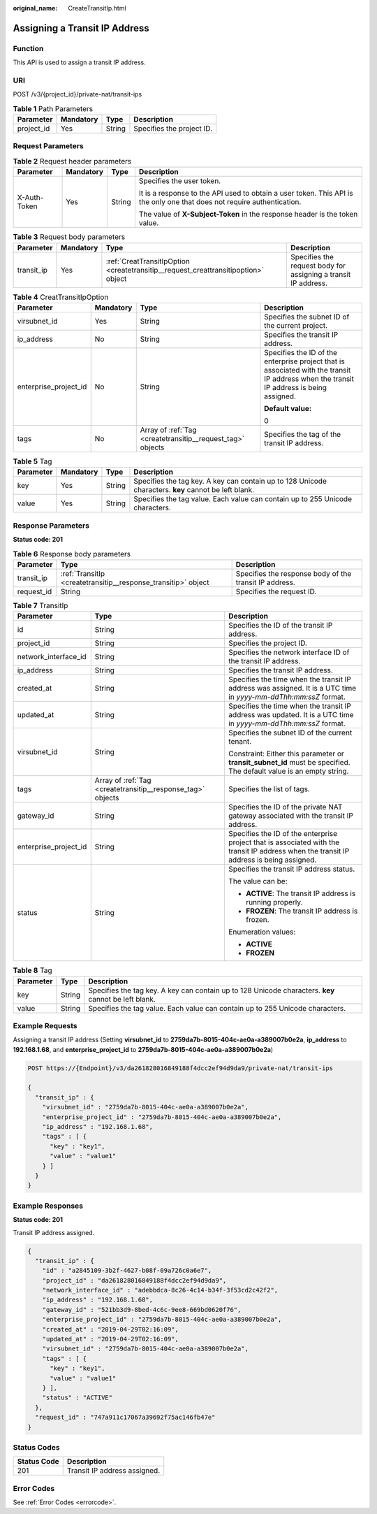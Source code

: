 :original_name: CreateTransitIp.html

.. _CreateTransitIp:

Assigning a Transit IP Address
==============================

Function
--------

This API is used to assign a transit IP address.

URI
---

POST /v3/{project_id}/private-nat/transit-ips

.. table:: **Table 1** Path Parameters

   ========== ========= ====== =========================
   Parameter  Mandatory Type   Description
   ========== ========= ====== =========================
   project_id Yes       String Specifies the project ID.
   ========== ========= ====== =========================

Request Parameters
------------------

.. table:: **Table 2** Request header parameters

   +-----------------+-----------------+-----------------+-------------------------------------------------------------------------------------------------------------------------+
   | Parameter       | Mandatory       | Type            | Description                                                                                                             |
   +=================+=================+=================+=========================================================================================================================+
   | X-Auth-Token    | Yes             | String          | Specifies the user token.                                                                                               |
   |                 |                 |                 |                                                                                                                         |
   |                 |                 |                 | It is a response to the API used to obtain a user token. This API is the only one that does not require authentication. |
   |                 |                 |                 |                                                                                                                         |
   |                 |                 |                 | The value of **X-Subject-Token** in the response header is the token value.                                             |
   +-----------------+-----------------+-----------------+-------------------------------------------------------------------------------------------------------------------------+

.. table:: **Table 3** Request body parameters

   +------------+-----------+------------------------------------------------------------------------------------+----------------------------------------------------------------+
   | Parameter  | Mandatory | Type                                                                               | Description                                                    |
   +============+===========+====================================================================================+================================================================+
   | transit_ip | Yes       | :ref:`CreatTransitIpOption <createtransitip__request_creattransitipoption>` object | Specifies the request body for assigning a transit IP address. |
   +------------+-----------+------------------------------------------------------------------------------------+----------------------------------------------------------------+

.. _createtransitip__request_creattransitipoption:

.. table:: **Table 4** CreatTransitIpOption

   +-----------------------+-----------------+------------------------------------------------------------+------------------------------------------------------------------------------------------------------------------------------------------+
   | Parameter             | Mandatory       | Type                                                       | Description                                                                                                                              |
   +=======================+=================+============================================================+==========================================================================================================================================+
   | virsubnet_id          | Yes             | String                                                     | Specifies the subnet ID of the current project.                                                                                          |
   +-----------------------+-----------------+------------------------------------------------------------+------------------------------------------------------------------------------------------------------------------------------------------+
   | ip_address            | No              | String                                                     | Specifies the transit IP address.                                                                                                        |
   +-----------------------+-----------------+------------------------------------------------------------+------------------------------------------------------------------------------------------------------------------------------------------+
   | enterprise_project_id | No              | String                                                     | Specifies the ID of the enterprise project that is associated with the transit IP address when the transit IP address is being assigned. |
   |                       |                 |                                                            |                                                                                                                                          |
   |                       |                 |                                                            | **Default value:**                                                                                                                       |
   |                       |                 |                                                            |                                                                                                                                          |
   |                       |                 |                                                            | 0                                                                                                                                        |
   +-----------------------+-----------------+------------------------------------------------------------+------------------------------------------------------------------------------------------------------------------------------------------+
   | tags                  | No              | Array of :ref:`Tag <createtransitip__request_tag>` objects | Specifies the tag of the transit IP address.                                                                                             |
   +-----------------------+-----------------+------------------------------------------------------------+------------------------------------------------------------------------------------------------------------------------------------------+

.. _createtransitip__request_tag:

.. table:: **Table 5** Tag

   +-----------+-----------+--------+------------------------------------------------------------------------------------------------------+
   | Parameter | Mandatory | Type   | Description                                                                                          |
   +===========+===========+========+======================================================================================================+
   | key       | Yes       | String | Specifies the tag key. A key can contain up to 128 Unicode characters. **key** cannot be left blank. |
   +-----------+-----------+--------+------------------------------------------------------------------------------------------------------+
   | value     | Yes       | String | Specifies the tag value. Each value can contain up to 255 Unicode characters.                        |
   +-----------+-----------+--------+------------------------------------------------------------------------------------------------------+

Response Parameters
-------------------

**Status code: 201**

.. table:: **Table 6** Response body parameters

   +------------+---------------------------------------------------------------+--------------------------------------------------------+
   | Parameter  | Type                                                          | Description                                            |
   +============+===============================================================+========================================================+
   | transit_ip | :ref:`TransitIp <createtransitip__response_transitip>` object | Specifies the response body of the transit IP address. |
   +------------+---------------------------------------------------------------+--------------------------------------------------------+
   | request_id | String                                                        | Specifies the request ID.                              |
   +------------+---------------------------------------------------------------+--------------------------------------------------------+

.. _createtransitip__response_transitip:

.. table:: **Table 7** TransitIp

   +-----------------------+-------------------------------------------------------------+------------------------------------------------------------------------------------------------------------------------------------------+
   | Parameter             | Type                                                        | Description                                                                                                                              |
   +=======================+=============================================================+==========================================================================================================================================+
   | id                    | String                                                      | Specifies the ID of the transit IP address.                                                                                              |
   +-----------------------+-------------------------------------------------------------+------------------------------------------------------------------------------------------------------------------------------------------+
   | project_id            | String                                                      | Specifies the project ID.                                                                                                                |
   +-----------------------+-------------------------------------------------------------+------------------------------------------------------------------------------------------------------------------------------------------+
   | network_interface_id  | String                                                      | Specifies the network interface ID of the transit IP address.                                                                            |
   +-----------------------+-------------------------------------------------------------+------------------------------------------------------------------------------------------------------------------------------------------+
   | ip_address            | String                                                      | Specifies the transit IP address.                                                                                                        |
   +-----------------------+-------------------------------------------------------------+------------------------------------------------------------------------------------------------------------------------------------------+
   | created_at            | String                                                      | Specifies the time when the transit IP address was assigned. It is a UTC time in *yyyy-mm-ddThh:mm:ssZ* format.                          |
   +-----------------------+-------------------------------------------------------------+------------------------------------------------------------------------------------------------------------------------------------------+
   | updated_at            | String                                                      | Specifies the time when the transit IP address was updated. It is a UTC time in *yyyy-mm-ddThh:mm:ssZ* format.                           |
   +-----------------------+-------------------------------------------------------------+------------------------------------------------------------------------------------------------------------------------------------------+
   | virsubnet_id          | String                                                      | Specifies the subnet ID of the current tenant.                                                                                           |
   |                       |                                                             |                                                                                                                                          |
   |                       |                                                             | Constraint: Either this parameter or **transit_subnet_id** must be specified. The default value is an empty string.                      |
   +-----------------------+-------------------------------------------------------------+------------------------------------------------------------------------------------------------------------------------------------------+
   | tags                  | Array of :ref:`Tag <createtransitip__response_tag>` objects | Specifies the list of tags.                                                                                                              |
   +-----------------------+-------------------------------------------------------------+------------------------------------------------------------------------------------------------------------------------------------------+
   | gateway_id            | String                                                      | Specifies the ID of the private NAT gateway associated with the transit IP address.                                                      |
   +-----------------------+-------------------------------------------------------------+------------------------------------------------------------------------------------------------------------------------------------------+
   | enterprise_project_id | String                                                      | Specifies the ID of the enterprise project that is associated with the transit IP address when the transit IP address is being assigned. |
   +-----------------------+-------------------------------------------------------------+------------------------------------------------------------------------------------------------------------------------------------------+
   | status                | String                                                      | Specifies the transit IP address status.                                                                                                 |
   |                       |                                                             |                                                                                                                                          |
   |                       |                                                             | The value can be:                                                                                                                        |
   |                       |                                                             |                                                                                                                                          |
   |                       |                                                             | -  **ACTIVE**: The transit IP address is running properly.                                                                               |
   |                       |                                                             |                                                                                                                                          |
   |                       |                                                             | -  **FROZEN**: The transit IP address is frozen.                                                                                         |
   |                       |                                                             |                                                                                                                                          |
   |                       |                                                             | Enumeration values:                                                                                                                      |
   |                       |                                                             |                                                                                                                                          |
   |                       |                                                             | -  **ACTIVE**                                                                                                                            |
   |                       |                                                             |                                                                                                                                          |
   |                       |                                                             | -  **FROZEN**                                                                                                                            |
   +-----------------------+-------------------------------------------------------------+------------------------------------------------------------------------------------------------------------------------------------------+

.. _createtransitip__response_tag:

.. table:: **Table 8** Tag

   +-----------+--------+------------------------------------------------------------------------------------------------------+
   | Parameter | Type   | Description                                                                                          |
   +===========+========+======================================================================================================+
   | key       | String | Specifies the tag key. A key can contain up to 128 Unicode characters. **key** cannot be left blank. |
   +-----------+--------+------------------------------------------------------------------------------------------------------+
   | value     | String | Specifies the tag value. Each value can contain up to 255 Unicode characters.                        |
   +-----------+--------+------------------------------------------------------------------------------------------------------+

Example Requests
----------------

Assigning a transit IP address (Setting **virsubnet_id** to **2759da7b-8015-404c-ae0a-a389007b0e2a**, **ip_address** to **192.168.1.68**, and **enterprise_project_id** to **2759da7b-8015-404c-ae0a-a389007b0e2a**)

.. code-block:: text

   POST https://{Endpoint}/v3/da261828016849188f4dcc2ef94d9da9/private-nat/transit-ips

   {
     "transit_ip" : {
       "virsubnet_id" : "2759da7b-8015-404c-ae0a-a389007b0e2a",
       "enterprise_project_id" : "2759da7b-8015-404c-ae0a-a389007b0e2a",
       "ip_address" : "192.168.1.68",
       "tags" : [ {
         "key" : "key1",
         "value" : "value1"
       } ]
     }
   }

Example Responses
-----------------

**Status code: 201**

Transit IP address assigned.

.. code-block::

   {
     "transit_ip" : {
       "id" : "a2845109-3b2f-4627-b08f-09a726c0a6e7",
       "project_id" : "da261828016849188f4dcc2ef94d9da9",
       "network_interface_id" : "adebbdca-8c26-4c14-b34f-3f53cd2c42f2",
       "ip_address" : "192.168.1.68",
       "gateway_id" : "521bb3d9-8bed-4c6c-9ee8-669bd0620f76",
       "enterprise_project_id" : "2759da7b-8015-404c-ae0a-a389007b0e2a",
       "created_at" : "2019-04-29T02:16:09",
       "updated_at" : "2019-04-29T02:16:09",
       "virsubnet_id" : "2759da7b-8015-404c-ae0a-a389007b0e2a",
       "tags" : [ {
         "key" : "key1",
         "value" : "value1"
       } ],
       "status" : "ACTIVE"
     },
     "request_id" : "747a911c17067a39692f75ac146fb47e"
   }

Status Codes
------------

=========== ============================
Status Code Description
=========== ============================
201         Transit IP address assigned.
=========== ============================

Error Codes
-----------

See :ref:`Error Codes <errorcode>`.
